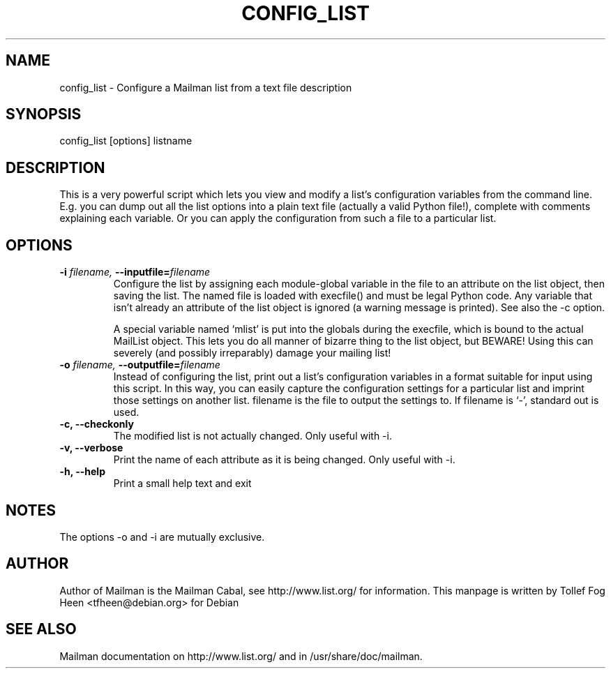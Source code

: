 .TH CONFIG_LIST 8 2001-03-10
.SH NAME
config_list \- Configure a Mailman list from a text file description

.SH SYNOPSIS
config_list [options] listname

.SH DESCRIPTION

This is a very powerful script which lets you view and modify a list's
configuration variables from the command line.  E.g.  you can dump out
all the list options into a plain text file (actually a valid Python
file!), complete with comments explaining each variable.  Or you can
apply the configuration from such a file to a particular list.

.SH OPTIONS

.PP
.TP
\fB\-i\fB \fIfilename\fI, \fB\-\-inputfile\fB=\fIfilename\fI
Configure the list by assigning each module-global variable in the
file to an attribute on the list object, then saving the list.  The
named file is loaded with execfile() and must be legal Python code.
Any variable that isn't already an attribute of the list object is
ignored (a warning message is printed).  See also the -c option.

A special variable named `mlist' is put into the globals during the
execfile, which is bound to the actual MailList object.  This lets you
do all manner of bizarre thing to the list object, but BEWARE!  Using
this can severely (and possibly irreparably) damage your mailing list!

.TP
\fB\-o\fB \fIfilename\fI, \fB\-\-\fBoutputfile\fB=\fIfilename\fI
Instead of configuring the list, print out a list's configuration
variables in a format suitable for input using this script.  In this
way, you can easily capture the configuration settings for a
particular list and imprint those settings on another list.  filename
is the file to output the settings to.  If filename is `-', standard
out is used.

.TP
\fB\-c\fB, \fB\-\-checkonly\fB 
The modified list is not actually changed.  Only useful with -i.

.TP
\fB\-v\fB, \fB\-\-verbose\fB
Print the name of each attribute as it is being changed.  Only useful
with -i.

.TP
\fB\-h\fB, \fB\-\-help\fB
Print a small help text and exit
.PP

.SH NOTES
The options -o and -i are mutually exclusive.

.SH AUTHOR
Author of Mailman is the Mailman Cabal, see http://www.list.org/ for
information.  This manpage is written by Tollef Fog Heen
<tfheen@debian.org> for Debian

.SH SEE ALSO
Mailman documentation on http://www.list.org/ and in
/usr/share/doc/mailman.
